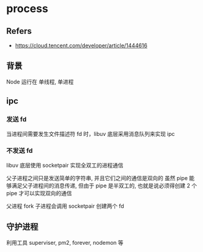 #+STARTUP: all
#+CREATED: [2021-06-10 03:05]
* process
** Refers
- https://cloud.tencent.com/developer/article/1444616
** 背景
Node 运行在 单线程, 单进程
** ipc
   
*** 发送 fd
当进程间需要发生文件描述符 fd 时，libuv 底层采用消息队列来实现 ipc

*** 不发送 fd
libuv 底层使用 socketpair 实现全双工的进程通信

父子进程之间只是发送简单的字符串, 并且它们之间的通信是双向的
虽然 pipe 能够满足父子进程间的消息传递, 但由于 pipe 是半双工的, 也就是说必须得创建 2 个 pipe 才可以实现双向的通信

父进程 fork 子进程会调用 socketpair 创建两个 fd

** 守护进程
利用工具 superviser, pm2, forever, nodemon 等

